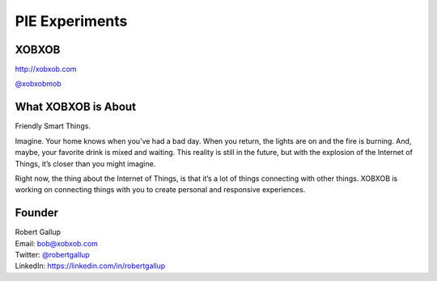 PIE Experiments
===============

XOBXOB
------

http://xobxob.com

`@xobxobmob`_

What XOBXOB is About
--------------------

Friendly Smart Things.

Imagine. Your home knows when you’ve had a bad day. When you return, the lights are on and the fire is burning. And, maybe, your favorite drink is mixed and waiting. This reality is still in the future, but with the explosion of the Internet of Things, it’s closer than you might imagine.

Right now, the thing about the Internet of Things, is that it’s a lot of things connecting with other things. XOBXOB is working on connecting things with you to create personal and responsive experiences.

Founder
-------

| Robert Gallup
| Email: bob@xobxob.com
| Twitter: `@robertgallup`_
| LinkedIn: https://linkedin.com/in/robertgallup

.. _`@xobxobmob`: https://twitter.com/xobxobmob
.. _`@robertgallup`: https://twitter.com/robertgallup

